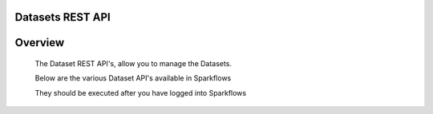 Datasets REST API
-----------------

Overview
-----
 
  The Dataset REST API's, allow you to manage the Datasets.

  Below are the various Dataset API's available in Sparkflows

  They should be executed after you have logged into Sparkflows


